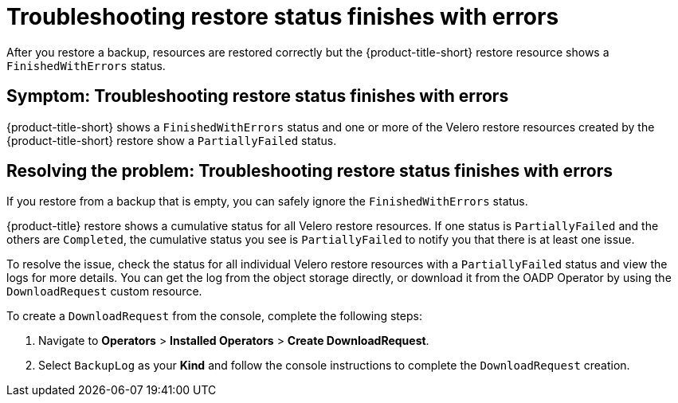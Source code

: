 [#troubleshooting-restore-finishedwitherrors]
= Troubleshooting restore status finishes with errors

After you restore a backup, resources are restored correctly but the {product-title-short} restore resource shows a `FinishedWithErrors` status.

[#symptom-restore-finishedwitherrors]
== Symptom: Troubleshooting restore status finishes with errors

{product-title-short} shows a `FinishedWithErrors` status and one or more of the Velero restore resources created by the {product-title-short} restore show a `PartiallyFailed` status.

[#resolving-restore-finishedwitherrors]
== Resolving the problem: Troubleshooting restore status finishes with errors

If you restore from a backup that is empty, you can safely ignore the `FinishedWithErrors` status.

{product-title} restore shows a cumulative status for all Velero restore resources. If one status is `PartiallyFailed` and the others are `Completed`, the cumulative status you see is `PartiallyFailed` to notify you that there is at least one issue.

To resolve the issue, check the status for all individual Velero restore resources with a `PartiallyFailed` status and view the logs for more details. You can get the log from the object storage directly, or download it from the OADP Operator by using the `DownloadRequest` custom resource.

To create a `DownloadRequest` from the console, complete the following steps:

. Navigate to *Operators* > *Installed Operators* > *Create DownloadRequest*.

. Select `BackupLog` as your *Kind* and follow the console instructions to complete the `DownloadRequest` creation.
